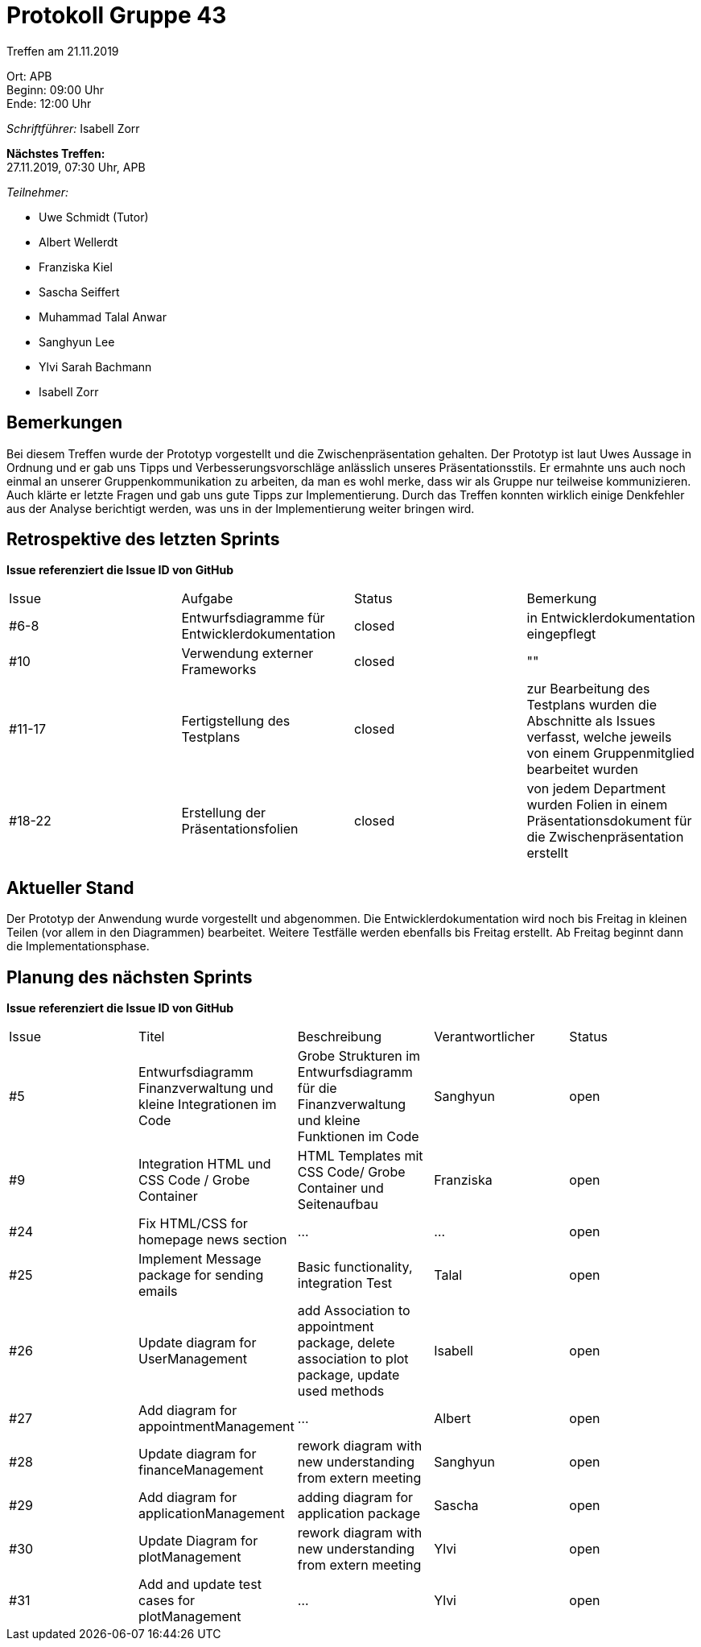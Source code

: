 = Protokoll Gruppe 43

Treffen am 21.11.2019

Ort:      APB +
Beginn:   09:00 Uhr +
Ende:     12:00 Uhr

__Schriftführer:__ Isabell Zorr

*Nächstes Treffen:* +
27.11.2019, 07:30 Uhr, APB

__Teilnehmer:__
//Tabellarisch oder Aufzählung, Kennzeichnung von Teilnehmern mit besonderer Rolle (z.B. Kunde)

- Uwe Schmidt (Tutor)
- Albert Wellerdt
- Franziska Kiel
- Sascha Seiffert
- Muhammad Talal Anwar
- Sanghyun Lee
- Ylvi Sarah Bachmann
- Isabell Zorr

== Bemerkungen
Bei diesem Treffen wurde der Prototyp vorgestellt und die Zwischenpräsentation gehalten.
Der Prototyp ist laut Uwes Aussage in Ordnung und er gab uns Tipps und Verbesserungsvorschläge anlässlich
unseres Präsentationsstils. Er ermahnte uns auch noch einmal an unserer Gruppenkommunikation zu arbeiten, da
man es wohl merke, dass wir als Gruppe nur teilweise kommunizieren. Auch klärte er letzte Fragen und gab uns
gute Tipps zur Implementierung. Durch das Treffen konnten wirklich einige Denkfehler aus der Analyse berichtigt werden,
was uns in der Implementierung weiter bringen wird.

== Retrospektive des letzten Sprints
*Issue referenziert die Issue ID von GitHub*
// Wie ist der Status der im letzten Sprint erstellten Issues/veteilten Aufgaben?

// See http://asciidoctor.org/docs/user-manual/=tables
[option="headers"]
|===
|Issue |Aufgabe |Status |Bemerkung
|#6-8
| Entwurfsdiagramme für Entwicklerdokumentation
| closed
| in Entwicklerdokumentation eingepflegt

|#10
| Verwendung externer Frameworks
| closed
| ""

|#11-17
|Fertigstellung des Testplans
| closed
| zur Bearbeitung des Testplans wurden die Abschnitte als Issues verfasst, welche jeweils von einem Gruppenmitglied bearbeitet
wurden

|#18-22
|Erstellung der Präsentationsfolien
|closed
|von jedem Department wurden Folien in einem Präsentationsdokument für die Zwischenpräsentation erstellt

|===


== Aktueller Stand
Der Prototyp der Anwendung wurde vorgestellt und abgenommen. Die Entwicklerdokumentation wird noch bis Freitag in kleinen
Teilen (vor allem in den Diagrammen) bearbeitet. Weitere Testfälle werden ebenfalls bis Freitag erstellt.
Ab Freitag beginnt dann die Implementationsphase.

== Planung des nächsten Sprints
*Issue referenziert die Issue ID von GitHub*

// See http://asciidoctor.org/docs/user-manual/=tables
[option="headers"]
|===
|Issue |Titel |Beschreibung |Verantwortlicher |Status
|#5
|Entwurfsdiagramm Finanzverwaltung und kleine Integrationen im Code
|Grobe Strukturen im Entwurfsdiagramm für die Finanzverwaltung und kleine Funktionen im Code
|Sanghyun
| open


|#9
|Integration HTML und CSS Code / Grobe Container
|HTML Templates mit CSS Code/ Grobe Container und Seitenaufbau
|Franziska
| open

|#24
|Fix HTML/CSS for homepage news section
| ...
| ...
| open

|#25
|Implement Message package for sending emails
| Basic functionality, integration Test
|Talal
|open

|#26
|Update diagram for UserManagement
| add Association to appointment package, delete association to plot package,
update used methods
|Isabell
|open

|#27
|Add diagram for appointmentManagement
|...
|Albert
|open

|#28
|Update diagram for financeManagement
| rework diagram with new understanding from extern meeting
| Sanghyun
|open

|#29
| Add diagram for applicationManagement
| adding diagram for application package
| Sascha
| open

|#30
|Update Diagram for plotManagement
| rework diagram with new understanding from extern meeting
| Ylvi
| open

|#31
| Add and update test cases for plotManagement
| ...
| Ylvi
| open

|===
